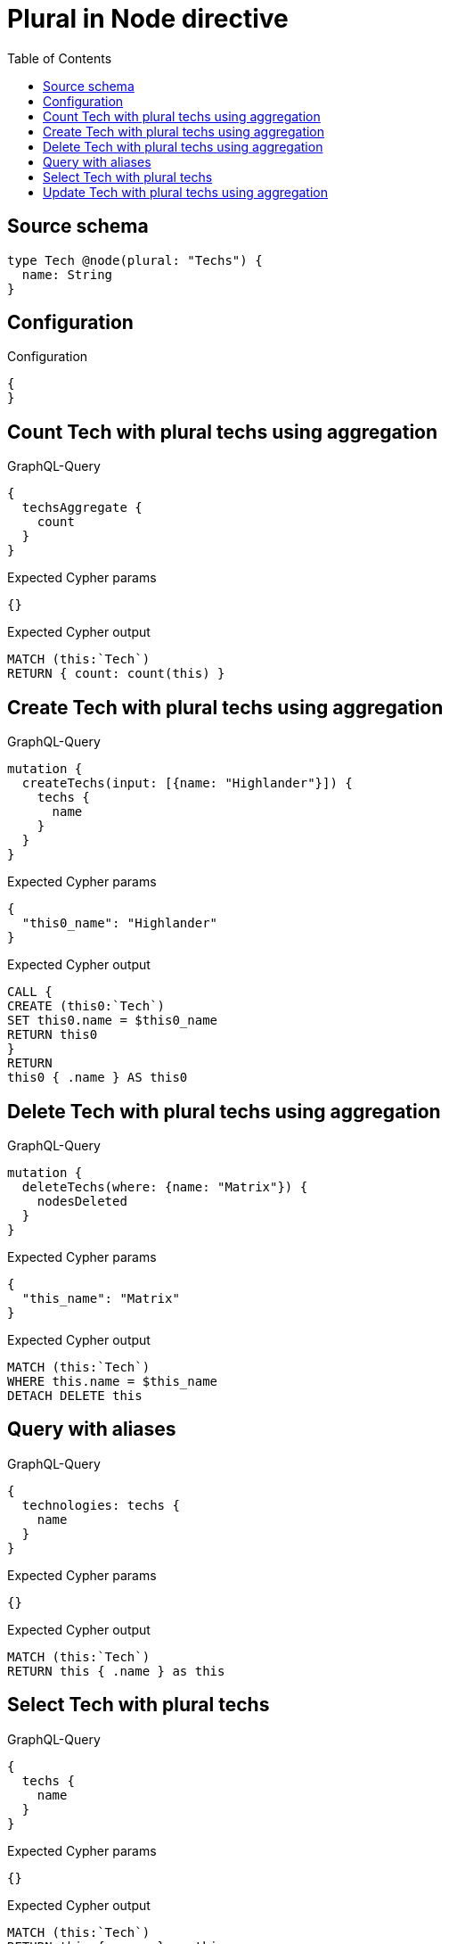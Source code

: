 :toc:

= Plural in Node directive

== Source schema

[source,graphql,schema=true]
----
type Tech @node(plural: "Techs") {
  name: String
}
----

== Configuration

.Configuration
[source,json,schema-config=true]
----
{
}
----
== Count Tech with plural techs using aggregation

.GraphQL-Query
[source,graphql]
----
{
  techsAggregate {
    count
  }
}
----

.Expected Cypher params
[source,json]
----
{}
----

.Expected Cypher output
[source,cypher]
----
MATCH (this:`Tech`)
RETURN { count: count(this) }
----

== Create Tech with plural techs using aggregation

.GraphQL-Query
[source,graphql]
----
mutation {
  createTechs(input: [{name: "Highlander"}]) {
    techs {
      name
    }
  }
}
----

.Expected Cypher params
[source,json]
----
{
  "this0_name": "Highlander"
}
----

.Expected Cypher output
[source,cypher]
----
CALL {
CREATE (this0:`Tech`)
SET this0.name = $this0_name
RETURN this0
}
RETURN 
this0 { .name } AS this0
----

== Delete Tech with plural techs using aggregation

.GraphQL-Query
[source,graphql]
----
mutation {
  deleteTechs(where: {name: "Matrix"}) {
    nodesDeleted
  }
}
----

.Expected Cypher params
[source,json]
----
{
  "this_name": "Matrix"
}
----

.Expected Cypher output
[source,cypher]
----
MATCH (this:`Tech`)
WHERE this.name = $this_name
DETACH DELETE this
----

== Query with aliases

.GraphQL-Query
[source,graphql]
----
{
  technologies: techs {
    name
  }
}
----

.Expected Cypher params
[source,json]
----
{}
----

.Expected Cypher output
[source,cypher]
----
MATCH (this:`Tech`)
RETURN this { .name } as this
----

== Select Tech with plural techs

.GraphQL-Query
[source,graphql]
----
{
  techs {
    name
  }
}
----

.Expected Cypher params
[source,json]
----
{}
----

.Expected Cypher output
[source,cypher]
----
MATCH (this:`Tech`)
RETURN this { .name } as this
----

== Update Tech with plural techs using aggregation

.GraphQL-Query
[source,graphql]
----
mutation {
  updateTechs(update: {name: "Matrix"}) {
    techs {
      name
    }
  }
}
----

.Expected Cypher params
[source,json]
----
{
  "this_update_name": "Matrix"
}
----

.Expected Cypher output
[source,cypher]
----
MATCH (this:`Tech`)

SET this.name = $this_update_name

RETURN this { .name } AS this
----

